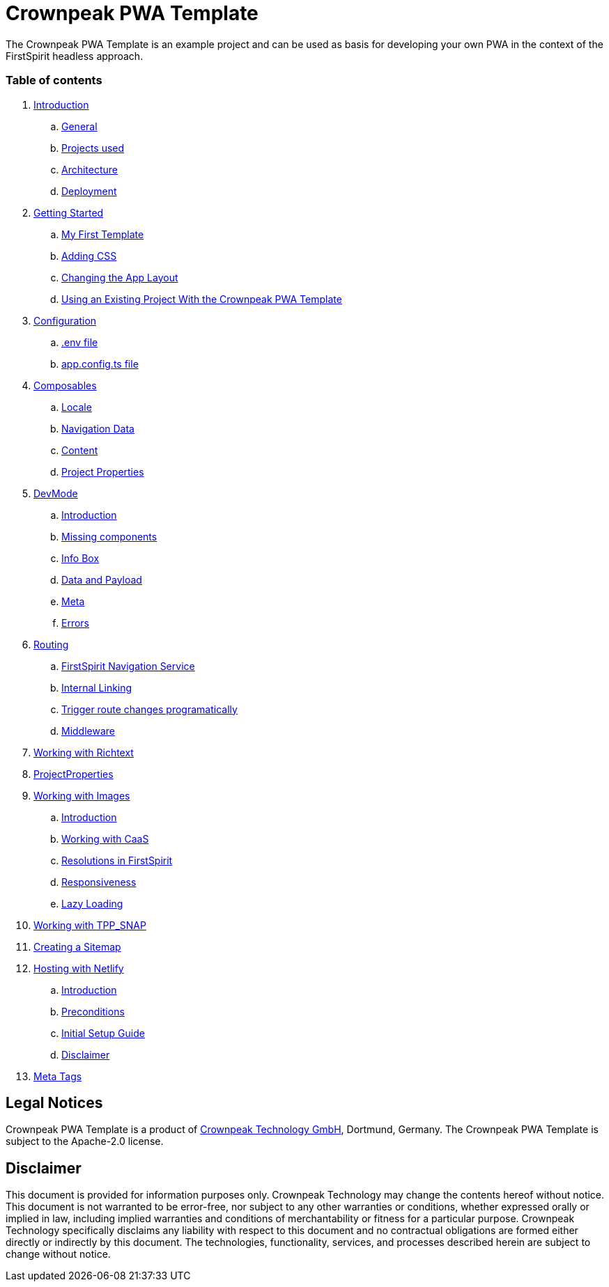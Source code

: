 = Crownpeak PWA Template

The Crownpeak PWA Template is an example project and can be used as basis for developing your own PWA
in the context of the FirstSpirit headless approach. 

=== Table of contents

. xref:docs/pages/Introduction.adoc[Introduction]
.. xref:docs/pages/Introduction.adoc#general[General]
.. xref:docs/pages/Introduction.adoc#projects-used[Projects used]
.. xref:docs/pages/Introduction.adoc#architecture[Architecture]
.. xref:docs/pages/Introduction.adoc#deployment[Deployment]
. xref:docs/pages/GettingStarted.adoc[Getting Started]
.. xref:docs/pages/GettingStarted/MyFirstTemplate.adoc[My First Template]
.. xref:docs/pages/GettingStarted/CustomCSS.adoc[Adding CSS]
.. xref:docs/pages/GettingStarted/ChangingtheAppLayout.adoc[Changing the App Layout]
.. xref:docs/pages/GettingStarted/UseExistingProject.adoc[Using an Existing Project With the Crownpeak PWA Template]
. xref:docs/pages/Configuration.adoc[Configuration]
.. xref:docs/pages/Configuration.adoc#env-file[.env file]
.. xref:docs/pages/Configuration.adoc#app-config[app.config.ts file]
. xref:docs/pages/Composables.adoc[Composables]
.. xref:docs/pages/Composables.adoc#locale[Locale]
.. xref:docs/pages/Composables.adoc#navigation-data[Navigation Data]
.. xref:docs/pages/Composables.adoc#content[Content]
.. xref:docs/pages/Composables.adoc#project-properties[Project Properties]
. xref:docs/pages/DevMode.adoc[DevMode]
.. xref:docs/pages/DevMode.adoc#introduction[Introduction]
.. xref:docs/pages/DevMode.adoc#missing-components[Missing components]
.. xref:docs/pages/DevMode.adoc#info-box[Info Box]
.. xref:docs/pages/DevMode.adoc#data-and-payload[Data and Payload]
.. xref:docs/pages/DevMode.adoc#meta[Meta]
.. xref:docs/pages/DevMode.adoc#errors[Errors]
. xref:docs/pages/Routing.adoc[Routing]
.. xref:docs/pages/Routing.adoc#firstspirit-navigation-service[FirstSpirit Navigation Service]
.. xref:docs/pages/Routing.adoc#internal-linking[Internal Linking]
.. xref:docs/pages/Routing.adoc#trigger-route-change-programatically[Trigger route changes programatically]
.. xref:docs/pages/Routing.adoc#middleware[Middleware]
. xref:docs/pages/Richtext.adoc[Working with Richtext]
. xref:docs/pages/ProjectProperties.adoc[ProjectProperties]
. xref:docs/pages/WorkingWithImages.adoc[Working with Images]
.. xref:docs/pages/WorkingWithImages.adoc#introduction[Introduction]
.. xref:docs/pages/WorkingWithImages.adoc#working-with-caas[Working with CaaS]
.. xref:docs/pages/WorkingWithImages.adoc#resolutions-in-firstspirit[Resolutions in FirstSpirit]
.. xref:docs/pages/WorkingWithImages.adoc#responsiveness[Responsiveness]
.. xref:docs/pages/WorkingWithImages.adoc#lazy-loading[Lazy Loading]
. xref:docs/pages/TPP_SNAP.adoc[Working with TPP_SNAP]
. xref:docs/pages/CustomSitemap.adoc[Creating a Sitemap]
. xref:docs/pages/Hosting/Netlify.adoc[Hosting with Netlify]
.. xref:docs/pages/Hosting/Netlify.adoc#introduction[Introduction]
.. xref:docs/pages/Hosting/Netlify.adoc#preconditions[Preconditions]
.. xref:docs/pages/Hosting/Netlify.adoc#initial-setup-guide[Initial Setup Guide]
.. xref:docs/pages/Hosting/Netlify.adoc#disclaimer[Disclaimer]
. xref:docs/pages/MetaTags.adoc[Meta Tags]

== Legal Notices

Crownpeak PWA Template is a product of http://www.e-spirit.com[Crownpeak Technology GmbH], Dortmund, Germany.
The Crownpeak PWA Template is subject to the Apache-2.0 license.

== Disclaimer

This document is provided for information purposes only.
Crownpeak Technology may change the contents hereof without notice.
This document is not warranted to be error-free, nor subject to any
other warranties or conditions, whether expressed orally or
implied in law, including implied warranties and conditions of
merchantability or fitness for a particular purpose. Crownpeak Technology
specifically disclaims any liability with respect to this document
and no contractual obligations are formed either directly or
indirectly by this document. The technologies, functionality, services,
and processes described herein are subject to change without notice.
